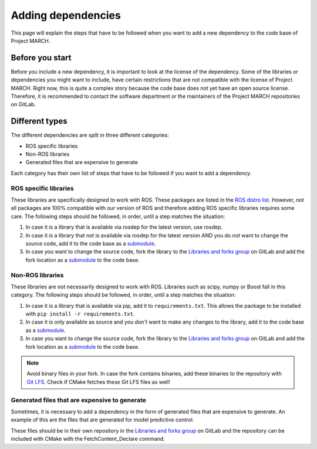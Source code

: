 Adding dependencies
===================
.. inclusion-introduction-start

This page will explain the steps that have to be followed when you want to add a new dependency to the
code base of Project MARCH.

.. inclusion-introduction-end

Before you start
^^^^^^^^^^^^^^^^
Before you include a new dependency, it is important to look at the license of the dependency. Some
of the libraries or dependencies you might want to include, have certain restrictions that are not
compatible with the license of Project MARCH. Right now, this is quite a complex story because the
code base does not yet have an open source license. Therefore, it is recommended to contact the
software department or the maintainers of the Project MARCH repositories on GitLab.

Different types
^^^^^^^^^^^^^^^
The different dependencies are split in three different categories:

* ROS specific libraries
* Non-ROS libraries
* Generated files that are expensive to generate

Each category has their own list of steps that have to be followed if you want to add a dependency.

ROS specific libraries
----------------------
These libraries are specifically designed to work with ROS. These packages are listed in the
`ROS distro list`_. However, not all packages are 100% compatible with our version of ROS
and therefore adding ROS specific libraries requires some care.
The following steps should be followed, in order, until a step matches the situation:

1) In case it is a library that is available via rosdep for the latest version, use rosdep.
2) In case it is a library that *not* is available via rosdep for the latest version AND you
   do *not* want to change the source code, add it to the code base as a `submodule`_.
3) In case you want to change the source code, fork the library to the `Libraries and forks group`_
   on GitLab and add the fork location as a `submodule`_ to the code base.

Non-ROS libraries
-----------------
These libraries are not necessarily designed to work with ROS. Libraries such as scipy, numpy
or Boost fall in this category. The following steps should be followed, in order, until a step matches
the situation:

1) In case it is a library that is available via pip, add it to ``requirements.txt``.
   This allows the package to be installed with ``pip install -r requirements.txt``.
2) In case it is only available as source and you *don't* want to make any changes to the library,
   add it to the code base as a `submodule`_.
3) In case you want to change the source code, fork the library to the `Libraries and forks group`_
   on GitLab and add the fork location as a `submodule`_ to the code base.


.. Note::
    Avoid binary files in your fork. In case the fork contains binaries, add these binaries to the repository
    with `Git LFS`_. Check if CMake fetches these Git LFS files as well!

Generated files that are expensive to generate
----------------------------------------------
Sometimes, it is necessary to add a dependency in the form of generated files that are expensive to
generate. An example of this are the files that are generated for model predictive control.

These files should be in their own repository in the  `Libraries and forks group`_ on GitLab
and the repository can be included with CMake with the FetchContent_Declare command.

.. _ROS distro list: https://github.com/ros/rosdistro/
.. _Libraries and forks group: https://gitlab.com/project-march/libraries
.. _Git LFS: https://git-lfs.github.com/
.. _submodule: https://git-scm.com/book/en/v2/Git-Tools-Submodules
